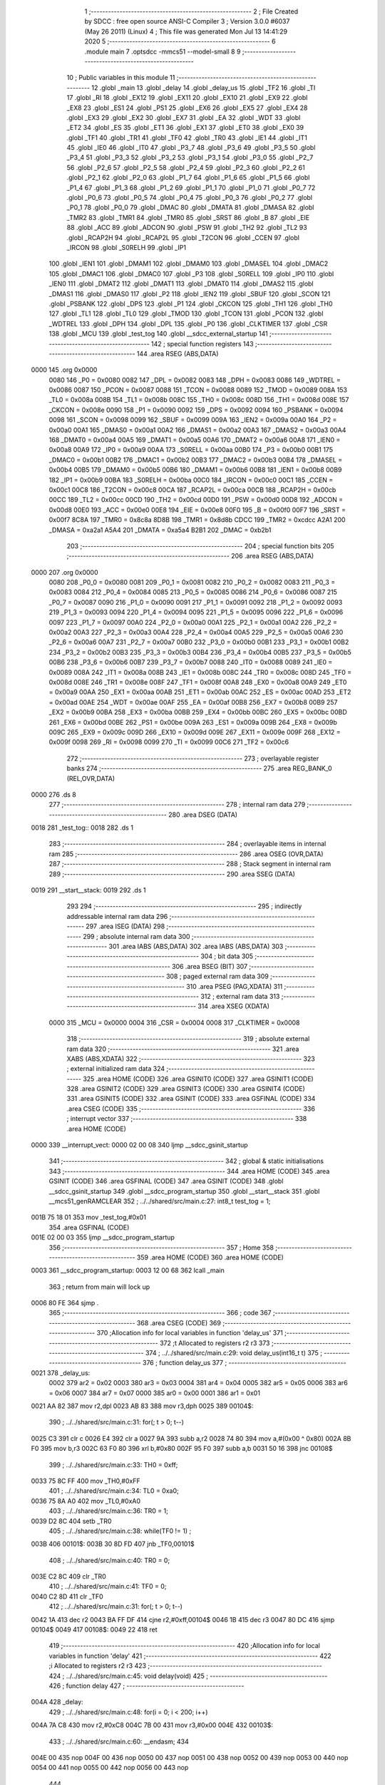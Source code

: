                               1 ;--------------------------------------------------------
                              2 ; File Created by SDCC : free open source ANSI-C Compiler
                              3 ; Version 3.0.0 #6037 (May 26 2011) (Linux)
                              4 ; This file was generated Mon Jul 13 14:41:29 2020
                              5 ;--------------------------------------------------------
                              6 	.module main
                              7 	.optsdcc -mmcs51 --model-small
                              8 	
                              9 ;--------------------------------------------------------
                             10 ; Public variables in this module
                             11 ;--------------------------------------------------------
                             12 	.globl _main
                             13 	.globl _delay
                             14 	.globl _delay_us
                             15 	.globl _TF2
                             16 	.globl _TI
                             17 	.globl _RI
                             18 	.globl _EX12
                             19 	.globl _EX11
                             20 	.globl _EX10
                             21 	.globl _EX9
                             22 	.globl _EX8
                             23 	.globl _ES1
                             24 	.globl _PS1
                             25 	.globl _EX6
                             26 	.globl _EX5
                             27 	.globl _EX4
                             28 	.globl _EX3
                             29 	.globl _EX2
                             30 	.globl _EX7
                             31 	.globl _EA
                             32 	.globl _WDT
                             33 	.globl _ET2
                             34 	.globl _ES
                             35 	.globl _ET1
                             36 	.globl _EX1
                             37 	.globl _ET0
                             38 	.globl _EX0
                             39 	.globl _TF1
                             40 	.globl _TR1
                             41 	.globl _TF0
                             42 	.globl _TR0
                             43 	.globl _IE1
                             44 	.globl _IT1
                             45 	.globl _IE0
                             46 	.globl _IT0
                             47 	.globl _P3_7
                             48 	.globl _P3_6
                             49 	.globl _P3_5
                             50 	.globl _P3_4
                             51 	.globl _P3_3
                             52 	.globl _P3_2
                             53 	.globl _P3_1
                             54 	.globl _P3_0
                             55 	.globl _P2_7
                             56 	.globl _P2_6
                             57 	.globl _P2_5
                             58 	.globl _P2_4
                             59 	.globl _P2_3
                             60 	.globl _P2_2
                             61 	.globl _P2_1
                             62 	.globl _P2_0
                             63 	.globl _P1_7
                             64 	.globl _P1_6
                             65 	.globl _P1_5
                             66 	.globl _P1_4
                             67 	.globl _P1_3
                             68 	.globl _P1_2
                             69 	.globl _P1_1
                             70 	.globl _P1_0
                             71 	.globl _P0_7
                             72 	.globl _P0_6
                             73 	.globl _P0_5
                             74 	.globl _P0_4
                             75 	.globl _P0_3
                             76 	.globl _P0_2
                             77 	.globl _P0_1
                             78 	.globl _P0_0
                             79 	.globl _DMAC
                             80 	.globl _DMATA
                             81 	.globl _DMASA
                             82 	.globl _TMR2
                             83 	.globl _TMR1
                             84 	.globl _TMR0
                             85 	.globl _SRST
                             86 	.globl _B
                             87 	.globl _EIE
                             88 	.globl _ACC
                             89 	.globl _ADCON
                             90 	.globl _PSW
                             91 	.globl _TH2
                             92 	.globl _TL2
                             93 	.globl _RCAP2H
                             94 	.globl _RCAP2L
                             95 	.globl _T2CON
                             96 	.globl _CCEN
                             97 	.globl _IRCON
                             98 	.globl _S0RELH
                             99 	.globl _IP1
                            100 	.globl _IEN1
                            101 	.globl _DMAM1
                            102 	.globl _DMAM0
                            103 	.globl _DMASEL
                            104 	.globl _DMAC2
                            105 	.globl _DMAC1
                            106 	.globl _DMAC0
                            107 	.globl _P3
                            108 	.globl _S0RELL
                            109 	.globl _IP0
                            110 	.globl _IEN0
                            111 	.globl _DMAT2
                            112 	.globl _DMAT1
                            113 	.globl _DMAT0
                            114 	.globl _DMAS2
                            115 	.globl _DMAS1
                            116 	.globl _DMAS0
                            117 	.globl _P2
                            118 	.globl _IEN2
                            119 	.globl _SBUF
                            120 	.globl _SCON
                            121 	.globl _PSBANK
                            122 	.globl _DPS
                            123 	.globl _P1
                            124 	.globl _CKCON
                            125 	.globl _TH1
                            126 	.globl _TH0
                            127 	.globl _TL1
                            128 	.globl _TL0
                            129 	.globl _TMOD
                            130 	.globl _TCON
                            131 	.globl _PCON
                            132 	.globl _WDTREL
                            133 	.globl _DPH
                            134 	.globl _DPL
                            135 	.globl _P0
                            136 	.globl _CLKTIMER
                            137 	.globl _CSR
                            138 	.globl _MCU
                            139 	.globl _test_tog
                            140 	.globl __sdcc_external_startup
                            141 ;--------------------------------------------------------
                            142 ; special function registers
                            143 ;--------------------------------------------------------
                            144 	.area RSEG    (ABS,DATA)
   0000                     145 	.org 0x0000
                    0080    146 _P0	=	0x0080
                    0082    147 _DPL	=	0x0082
                    0083    148 _DPH	=	0x0083
                    0086    149 _WDTREL	=	0x0086
                    0087    150 _PCON	=	0x0087
                    0088    151 _TCON	=	0x0088
                    0089    152 _TMOD	=	0x0089
                    008A    153 _TL0	=	0x008a
                    008B    154 _TL1	=	0x008b
                    008C    155 _TH0	=	0x008c
                    008D    156 _TH1	=	0x008d
                    008E    157 _CKCON	=	0x008e
                    0090    158 _P1	=	0x0090
                    0092    159 _DPS	=	0x0092
                    0094    160 _PSBANK	=	0x0094
                    0098    161 _SCON	=	0x0098
                    0099    162 _SBUF	=	0x0099
                    009A    163 _IEN2	=	0x009a
                    00A0    164 _P2	=	0x00a0
                    00A1    165 _DMAS0	=	0x00a1
                    00A2    166 _DMAS1	=	0x00a2
                    00A3    167 _DMAS2	=	0x00a3
                    00A4    168 _DMAT0	=	0x00a4
                    00A5    169 _DMAT1	=	0x00a5
                    00A6    170 _DMAT2	=	0x00a6
                    00A8    171 _IEN0	=	0x00a8
                    00A9    172 _IP0	=	0x00a9
                    00AA    173 _S0RELL	=	0x00aa
                    00B0    174 _P3	=	0x00b0
                    00B1    175 _DMAC0	=	0x00b1
                    00B2    176 _DMAC1	=	0x00b2
                    00B3    177 _DMAC2	=	0x00b3
                    00B4    178 _DMASEL	=	0x00b4
                    00B5    179 _DMAM0	=	0x00b5
                    00B6    180 _DMAM1	=	0x00b6
                    00B8    181 _IEN1	=	0x00b8
                    00B9    182 _IP1	=	0x00b9
                    00BA    183 _S0RELH	=	0x00ba
                    00C0    184 _IRCON	=	0x00c0
                    00C1    185 _CCEN	=	0x00c1
                    00C8    186 _T2CON	=	0x00c8
                    00CA    187 _RCAP2L	=	0x00ca
                    00CB    188 _RCAP2H	=	0x00cb
                    00CC    189 _TL2	=	0x00cc
                    00CD    190 _TH2	=	0x00cd
                    00D0    191 _PSW	=	0x00d0
                    00D8    192 _ADCON	=	0x00d8
                    00E0    193 _ACC	=	0x00e0
                    00E8    194 _EIE	=	0x00e8
                    00F0    195 _B	=	0x00f0
                    00F7    196 _SRST	=	0x00f7
                    8C8A    197 _TMR0	=	0x8c8a
                    8D8B    198 _TMR1	=	0x8d8b
                    CDCC    199 _TMR2	=	0xcdcc
                    A2A1    200 _DMASA	=	0xa2a1
                    A5A4    201 _DMATA	=	0xa5a4
                    B2B1    202 _DMAC	=	0xb2b1
                            203 ;--------------------------------------------------------
                            204 ; special function bits
                            205 ;--------------------------------------------------------
                            206 	.area RSEG    (ABS,DATA)
   0000                     207 	.org 0x0000
                    0080    208 _P0_0	=	0x0080
                    0081    209 _P0_1	=	0x0081
                    0082    210 _P0_2	=	0x0082
                    0083    211 _P0_3	=	0x0083
                    0084    212 _P0_4	=	0x0084
                    0085    213 _P0_5	=	0x0085
                    0086    214 _P0_6	=	0x0086
                    0087    215 _P0_7	=	0x0087
                    0090    216 _P1_0	=	0x0090
                    0091    217 _P1_1	=	0x0091
                    0092    218 _P1_2	=	0x0092
                    0093    219 _P1_3	=	0x0093
                    0094    220 _P1_4	=	0x0094
                    0095    221 _P1_5	=	0x0095
                    0096    222 _P1_6	=	0x0096
                    0097    223 _P1_7	=	0x0097
                    00A0    224 _P2_0	=	0x00a0
                    00A1    225 _P2_1	=	0x00a1
                    00A2    226 _P2_2	=	0x00a2
                    00A3    227 _P2_3	=	0x00a3
                    00A4    228 _P2_4	=	0x00a4
                    00A5    229 _P2_5	=	0x00a5
                    00A6    230 _P2_6	=	0x00a6
                    00A7    231 _P2_7	=	0x00a7
                    00B0    232 _P3_0	=	0x00b0
                    00B1    233 _P3_1	=	0x00b1
                    00B2    234 _P3_2	=	0x00b2
                    00B3    235 _P3_3	=	0x00b3
                    00B4    236 _P3_4	=	0x00b4
                    00B5    237 _P3_5	=	0x00b5
                    00B6    238 _P3_6	=	0x00b6
                    00B7    239 _P3_7	=	0x00b7
                    0088    240 _IT0	=	0x0088
                    0089    241 _IE0	=	0x0089
                    008A    242 _IT1	=	0x008a
                    008B    243 _IE1	=	0x008b
                    008C    244 _TR0	=	0x008c
                    008D    245 _TF0	=	0x008d
                    008E    246 _TR1	=	0x008e
                    008F    247 _TF1	=	0x008f
                    00A8    248 _EX0	=	0x00a8
                    00A9    249 _ET0	=	0x00a9
                    00AA    250 _EX1	=	0x00aa
                    00AB    251 _ET1	=	0x00ab
                    00AC    252 _ES	=	0x00ac
                    00AD    253 _ET2	=	0x00ad
                    00AE    254 _WDT	=	0x00ae
                    00AF    255 _EA	=	0x00af
                    00B8    256 _EX7	=	0x00b8
                    00B9    257 _EX2	=	0x00b9
                    00BA    258 _EX3	=	0x00ba
                    00BB    259 _EX4	=	0x00bb
                    00BC    260 _EX5	=	0x00bc
                    00BD    261 _EX6	=	0x00bd
                    00BE    262 _PS1	=	0x00be
                    009A    263 _ES1	=	0x009a
                    009B    264 _EX8	=	0x009b
                    009C    265 _EX9	=	0x009c
                    009D    266 _EX10	=	0x009d
                    009E    267 _EX11	=	0x009e
                    009F    268 _EX12	=	0x009f
                    0098    269 _RI	=	0x0098
                    0099    270 _TI	=	0x0099
                    00C6    271 _TF2	=	0x00c6
                            272 ;--------------------------------------------------------
                            273 ; overlayable register banks
                            274 ;--------------------------------------------------------
                            275 	.area REG_BANK_0	(REL,OVR,DATA)
   0000                     276 	.ds 8
                            277 ;--------------------------------------------------------
                            278 ; internal ram data
                            279 ;--------------------------------------------------------
                            280 	.area DSEG    (DATA)
   0018                     281 _test_tog::
   0018                     282 	.ds 1
                            283 ;--------------------------------------------------------
                            284 ; overlayable items in internal ram 
                            285 ;--------------------------------------------------------
                            286 	.area OSEG    (OVR,DATA)
                            287 ;--------------------------------------------------------
                            288 ; Stack segment in internal ram 
                            289 ;--------------------------------------------------------
                            290 	.area	SSEG	(DATA)
   0019                     291 __start__stack:
   0019                     292 	.ds	1
                            293 
                            294 ;--------------------------------------------------------
                            295 ; indirectly addressable internal ram data
                            296 ;--------------------------------------------------------
                            297 	.area ISEG    (DATA)
                            298 ;--------------------------------------------------------
                            299 ; absolute internal ram data
                            300 ;--------------------------------------------------------
                            301 	.area IABS    (ABS,DATA)
                            302 	.area IABS    (ABS,DATA)
                            303 ;--------------------------------------------------------
                            304 ; bit data
                            305 ;--------------------------------------------------------
                            306 	.area BSEG    (BIT)
                            307 ;--------------------------------------------------------
                            308 ; paged external ram data
                            309 ;--------------------------------------------------------
                            310 	.area PSEG    (PAG,XDATA)
                            311 ;--------------------------------------------------------
                            312 ; external ram data
                            313 ;--------------------------------------------------------
                            314 	.area XSEG    (XDATA)
                    0000    315 _MCU	=	0x0000
                    0004    316 _CSR	=	0x0004
                    0008    317 _CLKTIMER	=	0x0008
                            318 ;--------------------------------------------------------
                            319 ; absolute external ram data
                            320 ;--------------------------------------------------------
                            321 	.area XABS    (ABS,XDATA)
                            322 ;--------------------------------------------------------
                            323 ; external initialized ram data
                            324 ;--------------------------------------------------------
                            325 	.area HOME    (CODE)
                            326 	.area GSINIT0 (CODE)
                            327 	.area GSINIT1 (CODE)
                            328 	.area GSINIT2 (CODE)
                            329 	.area GSINIT3 (CODE)
                            330 	.area GSINIT4 (CODE)
                            331 	.area GSINIT5 (CODE)
                            332 	.area GSINIT  (CODE)
                            333 	.area GSFINAL (CODE)
                            334 	.area CSEG    (CODE)
                            335 ;--------------------------------------------------------
                            336 ; interrupt vector 
                            337 ;--------------------------------------------------------
                            338 	.area HOME    (CODE)
   0000                     339 __interrupt_vect:
   0000 02 00 08            340 	ljmp	__sdcc_gsinit_startup
                            341 ;--------------------------------------------------------
                            342 ; global & static initialisations
                            343 ;--------------------------------------------------------
                            344 	.area HOME    (CODE)
                            345 	.area GSINIT  (CODE)
                            346 	.area GSFINAL (CODE)
                            347 	.area GSINIT  (CODE)
                            348 	.globl __sdcc_gsinit_startup
                            349 	.globl __sdcc_program_startup
                            350 	.globl __start__stack
                            351 	.globl __mcs51_genRAMCLEAR
                            352 ;	../../shared/src/main.c:27: int8_t test_tog = 1;
   001B 75 18 01            353 	mov	_test_tog,#0x01
                            354 	.area GSFINAL (CODE)
   001E 02 00 03            355 	ljmp	__sdcc_program_startup
                            356 ;--------------------------------------------------------
                            357 ; Home
                            358 ;--------------------------------------------------------
                            359 	.area HOME    (CODE)
                            360 	.area HOME    (CODE)
   0003                     361 __sdcc_program_startup:
   0003 12 00 68            362 	lcall	_main
                            363 ;	return from main will lock up
   0006 80 FE               364 	sjmp .
                            365 ;--------------------------------------------------------
                            366 ; code
                            367 ;--------------------------------------------------------
                            368 	.area CSEG    (CODE)
                            369 ;------------------------------------------------------------
                            370 ;Allocation info for local variables in function 'delay_us'
                            371 ;------------------------------------------------------------
                            372 ;t                         Allocated to registers r2 r3 
                            373 ;------------------------------------------------------------
                            374 ;	../../shared/src/main.c:29: void delay_us(int16_t t)
                            375 ;	-----------------------------------------
                            376 ;	 function delay_us
                            377 ;	-----------------------------------------
   0021                     378 _delay_us:
                    0002    379 	ar2 = 0x02
                    0003    380 	ar3 = 0x03
                    0004    381 	ar4 = 0x04
                    0005    382 	ar5 = 0x05
                    0006    383 	ar6 = 0x06
                    0007    384 	ar7 = 0x07
                    0000    385 	ar0 = 0x00
                    0001    386 	ar1 = 0x01
   0021 AA 82               387 	mov	r2,dpl
   0023 AB 83               388 	mov	r3,dph
   0025                     389 00104$:
                            390 ;	../../shared/src/main.c:31: for(; t > 0; t--)
   0025 C3                  391 	clr	c
   0026 E4                  392 	clr	a
   0027 9A                  393 	subb	a,r2
   0028 74 80               394 	mov	a,#(0x00 ^ 0x80)
   002A 8B F0               395 	mov	b,r3
   002C 63 F0 80            396 	xrl	b,#0x80
   002F 95 F0               397 	subb	a,b
   0031 50 16               398 	jnc	00108$
                            399 ;	../../shared/src/main.c:33: TH0 = 0xff;
   0033 75 8C FF            400 	mov	_TH0,#0xFF
                            401 ;	../../shared/src/main.c:34: TL0 = 0xa0;
   0036 75 8A A0            402 	mov	_TL0,#0xA0
                            403 ;	../../shared/src/main.c:36: TR0 = 1;
   0039 D2 8C               404 	setb	_TR0
                            405 ;	../../shared/src/main.c:38: while(TF0 != 1) ;
   003B                     406 00101$:
   003B 30 8D FD            407 	jnb	_TF0,00101$
                            408 ;	../../shared/src/main.c:40: TR0 = 0;
   003E C2 8C               409 	clr	_TR0
                            410 ;	../../shared/src/main.c:41: TF0 = 0;
   0040 C2 8D               411 	clr	_TF0
                            412 ;	../../shared/src/main.c:31: for(; t > 0; t--)
   0042 1A                  413 	dec	r2
   0043 BA FF DF            414 	cjne	r2,#0xff,00104$
   0046 1B                  415 	dec	r3
   0047 80 DC               416 	sjmp	00104$
   0049                     417 00108$:
   0049 22                  418 	ret
                            419 ;------------------------------------------------------------
                            420 ;Allocation info for local variables in function 'delay'
                            421 ;------------------------------------------------------------
                            422 ;i                         Allocated to registers r2 r3 
                            423 ;------------------------------------------------------------
                            424 ;	../../shared/src/main.c:45: void delay(void)
                            425 ;	-----------------------------------------
                            426 ;	 function delay
                            427 ;	-----------------------------------------
   004A                     428 _delay:
                            429 ;	../../shared/src/main.c:48: for(i = 0; i < 200; i++)
   004A 7A C8               430 	mov	r2,#0xC8
   004C 7B 00               431 	mov	r3,#0x00
   004E                     432 00103$:
                            433 ;	../../shared/src/main.c:60: __endasm;
                            434 	
   004E 00                  435 	     nop
   004F 00                  436 	     nop
   0050 00                  437 	     nop
   0051 00                  438 	     nop
   0052 00                  439 	     nop
   0053 00                  440 	     nop
   0054 00                  441 	     nop
   0055 00                  442 	     nop
   0056 00                  443 	     nop
                            444 	 
   0057 1A                  445 	dec	r2
   0058 BA FF 01            446 	cjne	r2,#0xff,00109$
   005B 1B                  447 	dec	r3
   005C                     448 00109$:
                            449 ;	../../shared/src/main.c:48: for(i = 0; i < 200; i++)
   005C EA                  450 	mov	a,r2
   005D 4B                  451 	orl	a,r3
   005E 60 03               452 	jz	00110$
   0060 02 00 4E            453 	ljmp	00103$
   0063                     454 00110$:
   0063 22                  455 	ret
                            456 ;------------------------------------------------------------
                            457 ;Allocation info for local variables in function '_sdcc_external_startup'
                            458 ;------------------------------------------------------------
                            459 ;------------------------------------------------------------
                            460 ;	../../shared/src/main.c:86: _sdcc_external_startup() {
                            461 ;	-----------------------------------------
                            462 ;	 function _sdcc_external_startup
                            463 ;	-----------------------------------------
   0064                     464 __sdcc_external_startup:
                            465 ;	../../shared/src/main.c:87: return(1);
   0064 90 00 01            466 	mov	dptr,#0x0001
   0067 22                  467 	ret
                            468 ;------------------------------------------------------------
                            469 ;Allocation info for local variables in function 'main'
                            470 ;------------------------------------------------------------
                            471 ;------------------------------------------------------------
                            472 ;	../../shared/src/main.c:99: void main(){
                            473 ;	-----------------------------------------
                            474 ;	 function main
                            475 ;	-----------------------------------------
   0068                     476 _main:
                            477 ;	../../shared/src/main.c:100: CKCON = 0x00; 
   0068 75 8E 00            478 	mov	_CKCON,#0x00
                            479 ;	../../shared/src/main.c:102: EA = 0;
   006B C2 AF               480 	clr	_EA
                            481 ;	../../shared/src/main.c:119: cpu_init();
   006D 12 00 9D            482 	lcall	_cpu_init
                            483 ;	../../shared/src/main.c:183: EA = 1;
   0070 D2 AF               484 	setb	_EA
                            485 ;	../../shared/src/main.c:191: while(1){
   0072                     486 00105$:
                            487 ;	../../shared/src/main.c:324: if(test_tog == 1)
   0072 74 01               488 	mov	a,#0x01
   0074 B5 18 10            489 	cjne	a,_test_tog,00102$
                            490 ;	../../shared/src/main.c:326: reg_R0 = 1;
   0077 90 00 00            491 	mov	dptr,#_MCU
   007A 74 01               492 	mov	a,#0x01
   007C F0                  493 	movx	@dptr,a
                            494 ;	../../shared/src/main.c:327: reg_R8 = 0;
   007D 90 00 01            495 	mov	dptr,#(_MCU + 0x0001)
   0080 E4                  496 	clr	a
   0081 F0                  497 	movx	@dptr,a
                            498 ;	../../shared/src/main.c:329: test_tog = 0;
   0082 75 18 00            499 	mov	_test_tog,#0x00
   0085 80 0E               500 	sjmp	00103$
   0087                     501 00102$:
                            502 ;	../../shared/src/main.c:333: reg_R0 = 0;
   0087 90 00 00            503 	mov	dptr,#_MCU
   008A E4                  504 	clr	a
   008B F0                  505 	movx	@dptr,a
                            506 ;	../../shared/src/main.c:334: reg_R8 = 1;
   008C 90 00 01            507 	mov	dptr,#(_MCU + 0x0001)
   008F 74 01               508 	mov	a,#0x01
   0091 F0                  509 	movx	@dptr,a
                            510 ;	../../shared/src/main.c:335: test_tog = 1;
   0092 75 18 01            511 	mov	_test_tog,#0x01
   0095                     512 00103$:
                            513 ;	../../shared/src/main.c:339: delay_us(2); 
   0095 90 00 02            514 	mov	dptr,#0x0002
   0098 12 00 21            515 	lcall	_delay_us
   009B 80 D5               516 	sjmp	00105$
                            517 	.area CSEG    (CODE)
                            518 	.area CONST   (CODE)
                            519 	.area CABS    (ABS,CODE)
   0200                     520 	.org 0x0200
   0200                     521 _gaFwRev:
   0200 01                  522 	.db #0x01	; 1
   0201 23                  523 	.db #0x23	; 35
   0202 45                  524 	.db #0x45	; 69	E
   0203 67                  525 	.db #0x67	; 103	g
   0204                     526 	.org 0x0204
   0204                     527 _gnFwPhyMode:
   0204 04                  528 	.db #0x04	; 4
